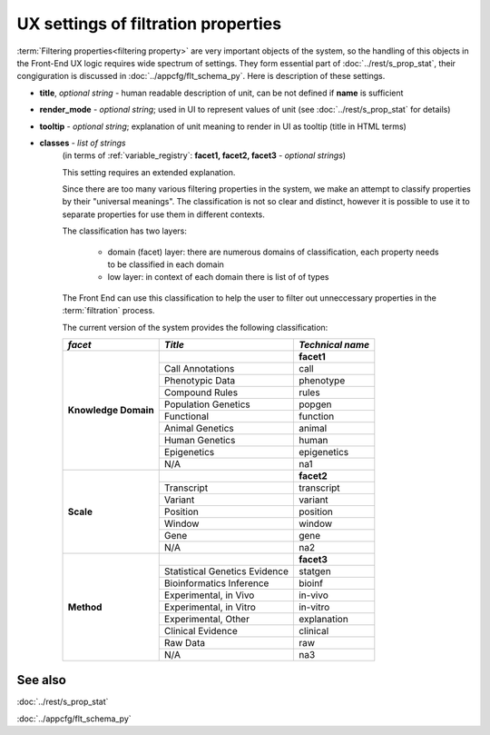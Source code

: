 UX settings of filtration properties
======================================

:term:`Filtering properties<filtering property>` are very important objects of the system, so the handling of this objects in the Front-End UX logic requires wide spectrum of settings. They form essential part of :doc:`../rest/s_prop_stat`, their congiguration is discussed in :doc:`../appcfg/flt_schema_py`. Here is description of these settings.

* **title**, *optional string* - human readable description of unit, can be not defined if **name** is sufficient

* **render_mode** - *optional string*; used in UI to represent values of unit (see :doc:`../rest/s_prop_stat` for details)

* **tooltip** - *optional string*; explanation of unit meaning to render in UI as tooltip (title in HTML terms)

* **classes** - *list of strings* 
    (in terms of :ref:`variable_registry`: **facet1, facet2, facet3** - *optional strings*)

    This setting requires an extended explanation.
    
    Since there are too many various filtering properties in the system, we make an attempt to classify properties by their "universal meanings". The classification is not so clear and distinct, however it is possible to use it to separate properties for use them in different contexts.
    
    The classification has two layers:
    
        - domain (facet) layer: there are numerous domains of classification, each property needs to be classified in each domain
        - low layer: in context of each domain there is list of of types
        
    The Front End can use this classification to help the user to filter out unneccessary properties in the :term:`filtration` process.
        
        
    The current version of the system provides the following classification:
    
    +----------------------+-------------------------------------+-------------------+
    |   *facet*            |        *Title*                      |  *Technical name* |
    +======================+=====================================+===================+
    | **Knowledge Domain** |                                     |  **facet1**       |
    +                      +-------------------------------------+-------------------+
    |                      |    Call Annotations                 |  call             |
    +                      +-------------------------------------+-------------------+
    |                      |     Phenotypic Data                 |  phenotype        |
    +                      +-------------------------------------+-------------------+
    |                      |     Compound Rules                  |  rules            |
    +                      +-------------------------------------+-------------------+
    |                      |     Population Genetics             |  popgen           |
    +                      +-------------------------------------+-------------------+
    |                      |     Functional                      |  function         |
    +                      +-------------------------------------+-------------------+
    |                      |     Animal Genetics                 |  animal           |
    +                      +-------------------------------------+-------------------+
    |                      |     Human Genetics                  |  human            |
    +                      +-------------------------------------+-------------------+
    |                      |     Epigenetics                     |  epigenetics      |
    +                      +-------------------------------------+-------------------+
    |                      |     N/A                             |  na1              |
    +----------------------+-------------------------------------+-------------------+
    | **Scale**            |                                     |  **facet2**       |
    +                      +-------------------------------------+-------------------+
    |                      |    Transcript                       | transcript        |
    +                      +-------------------------------------+-------------------+
    |                      |    Variant                          |   variant         |
    +                      +-------------------------------------+-------------------+
    |                      |    Position                         |   position        |
    +                      +-------------------------------------+-------------------+
    |                      |    Window                           |   window          |
    +                      +-------------------------------------+-------------------+
    |                      |    Gene                             |   gene            |
    +                      +-------------------------------------+-------------------+
    |                      |    N/A                              |    na2            |                 
    +----------------------+-------------------------------------+-------------------+
    | **Method**           |                                     |     **facet3**    |
    +                      +-------------------------------------+-------------------+
    |                      |    Statistical Genetics Evidence    |   statgen         |
    +                      +-------------------------------------+-------------------+
    |                      |    Bioinformatics Inference         |   bioinf          |
    +                      +-------------------------------------+-------------------+
    |                      |    Experimental, in Vivo            |   in-vivo         |
    +                      +-------------------------------------+-------------------+
    |                      |    Experimental, in Vitro           |   in-vitro        |
    +                      +-------------------------------------+-------------------+
    |                      |    Experimental, Other              |   explanation     |
    +                      +-------------------------------------+-------------------+
    |                      |    Clinical Evidence                |   clinical        |
    +                      +-------------------------------------+-------------------+
    |                      |    Raw Data                         |   raw             |
    +                      +-------------------------------------+-------------------+
    |                      |    N/A                              |   na3             |
    +----------------------+-------------------------------------+-------------------+

See also
--------
:doc:`../rest/s_prop_stat`

:doc:`../appcfg/flt_schema_py`
